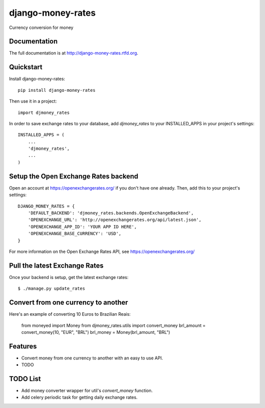 =============================
django-money-rates
=============================

.. image:: https://badge.fury.io/py/django-money-rates.png
    :target: http://badge.fury.io/py/django-money-rates
    
.. image:: https://travis-ci.org/evonove/django-money-rates.png?branch=master
        :target: https://travis-ci.org/evonove/django-money-rates


.. image:: https://coveralls.io/repos/evonove/django-money-rates/badge.png
  :target: https://coveralls.io/r/evonove/django-money-rates

.. image:: https://pypip.in/d/django-money-rates/badge.png
        :target: https://crate.io/packages/django-money-rates?version=latest


Currency conversion for money

Documentation
-------------

The full documentation is at http://django-money-rates.rtfd.org.

Quickstart
----------

Install django-money-rates::

    pip install django-money-rates

Then use it in a project::

    import djmoney_rates

In order to save exchange rates to your database, add `djmoney_rates` to your INSTALLED_APPS in your project's settings::

    INSTALLED_APPS = (
        ...
        'djmoney_rates',
        ...
    )

Setup the Open Exchange Rates backend
-------------------------------------

Open an account at https://openexchangerates.org/ if you don't have one already. Then, add this to your project's settings::

    DJANGO_MONEY_RATES = {
        'DEFAULT_BACKEND': 'djmoney_rates.backends.OpenExchangeBackend',
        'OPENEXCHANGE_URL': 'http://openexchangerates.org/api/latest.json',
        'OPENEXCHANGE_APP_ID': 'YOUR APP ID HERE',
        'OPENEXCHANGE_BASE_CURRENCY': 'USD',
    }

For more information on the Open Exchange Rates API, see https://openexchangerates.org/

Pull the latest Exchange Rates
------------------------------

Once your backend is setup, get the latest exchange rates::

    $ ./manage.py update_rates

Convert from one currency to another
------------------------------------

Here's an example of converting 10 Euros to Brazilian Reais:

    from moneyed import Money
    from djmoney_rates.utils import convert_money
    brl_amount = convert_money(10, "EUR", "BRL")
    brl_money = Money(brl_amount, "BRL")

Features
--------

* Convert money from one currency to another with an easy to use API.
* TODO

TODO List
---------

* Add money converter wrapper for util's `convert_money` function.
* Add celery periodic task for getting daily exchange rates.
